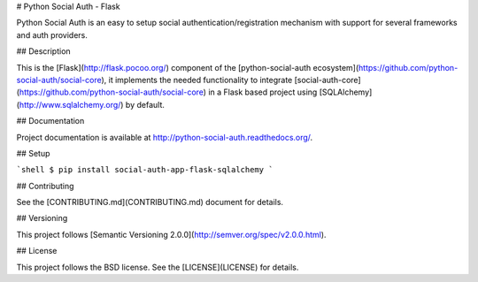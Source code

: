 # Python Social Auth - Flask

Python Social Auth is an easy to setup social authentication/registration
mechanism with support for several frameworks and auth providers.

## Description

This is the [Flask](http://flask.pocoo.org/) component of the
[python-social-auth ecosystem](https://github.com/python-social-auth/social-core),
it implements the needed functionality to integrate
[social-auth-core](https://github.com/python-social-auth/social-core)
in a Flask based project using [SQLAlchemy](http://www.sqlalchemy.org/) by
default.

## Documentation

Project documentation is available at http://python-social-auth.readthedocs.org/.

## Setup

```shell
$ pip install social-auth-app-flask-sqlalchemy
```

## Contributing

See the [CONTRIBUTING.md](CONTRIBUTING.md) document for details.

## Versioning

This project follows [Semantic Versioning 2.0.0](http://semver.org/spec/v2.0.0.html).

## License

This project follows the BSD license. See the [LICENSE](LICENSE) for details.


